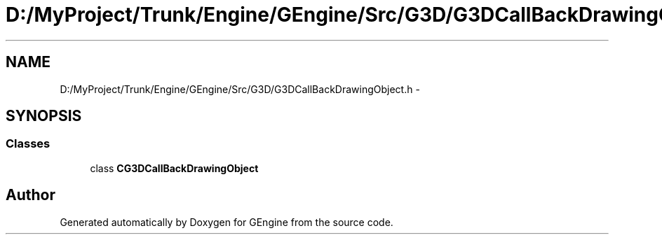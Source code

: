 .TH "D:/MyProject/Trunk/Engine/GEngine/Src/G3D/G3DCallBackDrawingObject.h" 3 "Sat Dec 26 2015" "Version v0.1" "GEngine" \" -*- nroff -*-
.ad l
.nh
.SH NAME
D:/MyProject/Trunk/Engine/GEngine/Src/G3D/G3DCallBackDrawingObject.h \- 
.SH SYNOPSIS
.br
.PP
.SS "Classes"

.in +1c
.ti -1c
.RI "class \fBCG3DCallBackDrawingObject\fP"
.br
.in -1c
.SH "Author"
.PP 
Generated automatically by Doxygen for GEngine from the source code\&.
